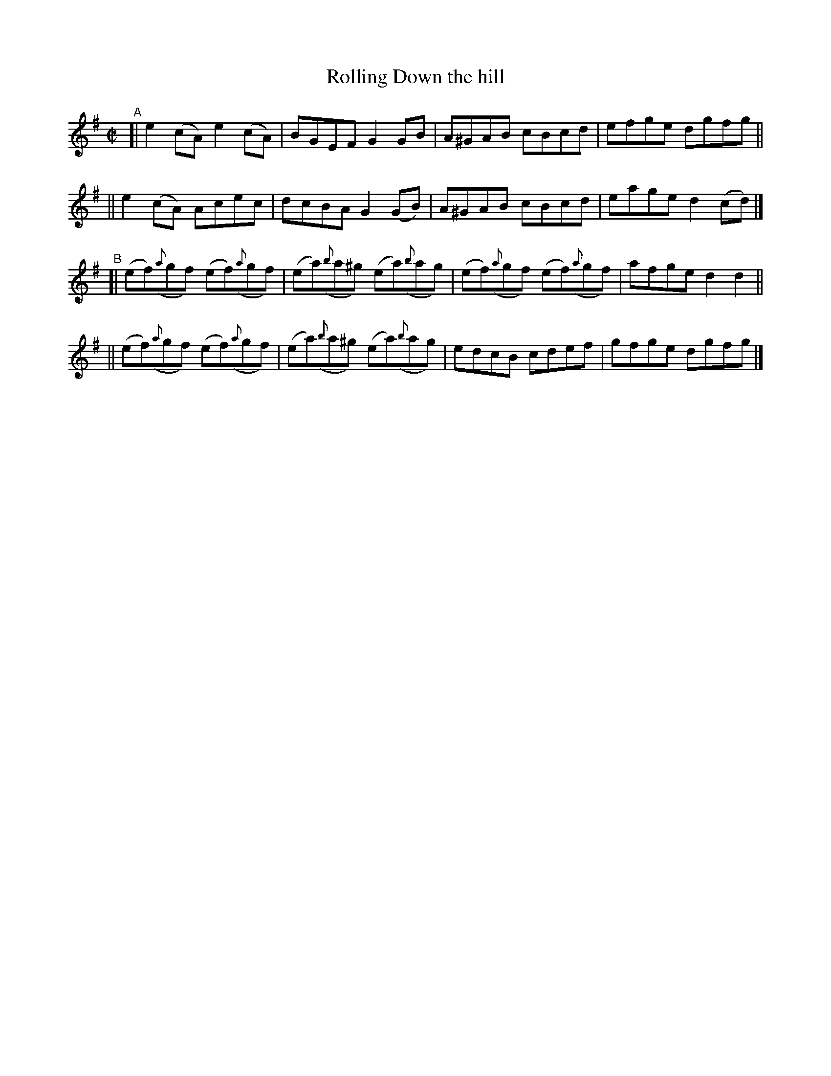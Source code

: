 X: 727
T: Rolling Down the hill
R: reel
%S: s:3 b:16(6+5+5)
%S: s:4 b:16(4+4+4+4)
B: Francis O'Neill: "The Dance Music of Ireland" (1907) #727
Z: Frank Nordberg - http://www.musicaviva.com
F: http://www.musicaviva.com/abc/tunes/ireland/oneill-1001/0727/oneill-1001-0727-1.abc
N: Converted to A dorian, and most of the sharps were dropped. [JC]
N: (Bar 15 had an f natural, but it sounded like a typo, so it's now sharp, too.;-)
M: C|
L: 1/8
K: Ador
"^A"\
[| e2(cA) e2(cA) | BGEF G2GB | A^GAB cBcd | efge dgfg ||
|| e2(cA) Acec | dcBA G2(GB) | A^GAB cBcd | eage d2(cd) |]
"^B"\
[| (ef)({a}gf) (ef)({a}gf) | (ea)({b}a^g) (ea)({b}ag) | (ef)({a}gf) (ef)({a}gf) | afge d2d2 ||
|| (ef)({a}gf) (ef)({a}gf) | (ea)({b}a^g) (ea)({b}ag) | edcB cdef | gfge dgfg |]
